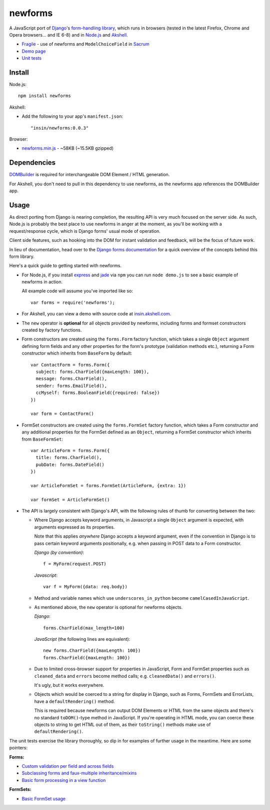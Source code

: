 ========
newforms
========

A JavaScript port of `Django`_'s `form-handling library`_, which runs in
browsers (tested in the latest Firefox, Chrome and Opera browsers... and
IE 6-8) and in `Node.js`_ and `Akshell`_.

- `Fragile`_ - use of newforms and ``ModelChoiceField`` in `Sacrum`_
- `Demo page`_
- `Unit tests`_

.. _`Fragile`: http://jonathan.buchanan153.users.btopenworld.com/sacrum/fragile/fragile.html
.. _`Sacrum`: https://github.com/insin/sacrum
.. _`Django`: http://www.djangoproject.com
.. _`form-handling library`: http://docs.djangoproject.com/en/dev/topics/forms/
.. _`Demo page`: http://jonathan.buchanan153.users.btopenworld.com/newforms/demo.html
.. _`Unit tests`: http://jonathan.buchanan153.users.btopenworld.com/newforms/tests/tests.html
.. _`Node.js`: http://nodejs.org
.. _`Akshell`: http://akshell.com

Install
=======

Node.js::

   npm install newforms

Akshell:

* Add the following to your app's ``manifest.json``::

     "insin/newforms:0.0.3"

Browser:

* `newforms.min.js`_ - ~58KB (~15.5KB gzipped)

.. _`newforms.min.js`: https://github.com/insin/newforms/raw/master/newforms.min.js

Dependencies
============

`DOMBuilder`_ is required for interchangeable DOM Element / HTML generation.

For Akshell, you don't need to pull in this dependency to use newforms, as the
newforms app references the DOMBuilder app.

.. _`DOMBuilder`: https://github.com/insin/DOMBuilder

Usage
=====

As direct porting from Django is nearing completion, the resulting API is
very much focused on the server side. As such, Node.js is probably the
best place to use newforms in anger at the moment, as you'll be working
with a request/response cycle, which is Django forms' usual mode of
operation.

Client side features, such as hooking into the DOM for instant validation
and feedback, will be the focus of future work.

In lieu of documentation, head over to the `Django forms documentation`_ for a
quick overview of the concepts behind this form library.

Here's a quick guide to getting started with newforms.

.. _`Django forms documentation`: http://docs.djangoproject.com/en/dev/topics/forms/

* For Node.js, if you install `express`_ and `jade`_ via ``npm`` you can run
  ``node demo.js`` to see a basic example of newforms in action.

  All example code will assume you've imported like so::

     var forms = require('newforms');

  .. _`express`: http://expressjs.com/
  .. _`jade`: http://jade-lang.com/
  .. _`npm`: http://npmjs.org/

* For Akshell, you can view a demo with source code at `insin.akshell.com`_.

  .. _`insin.akshell.com`: http://insin.akshell.com

* The ``new`` operator is **optional** for all objects provided by
  newforms, including forms and formset constructors created by factory
  functions.

* Form constructors are created using the ``forms.Form`` factory function,
  which takes a single ``Object`` argument defining form fields and any
  other properties for the form's prototype (validation methods etc.),
  returning a Form constructor which inherits from ``BaseForm`` by
  default::

     var ContactForm = forms.Form({
       subject: forms.CharField({maxLength: 100}),
       message: forms.CharField(),
       sender: forms.EmailField(),
       ccMyself: forms.BooleanField({required: false})
     })

     var form = ContactForm()

* FormSet constructors are created using the ``forms.FormSet`` factory
  function, which takes a Form constructor and any additional properties
  for the FormSet defined as an ``Object``, returning a FormSet constructor
  which inherits from ``BaseFormSet``::

     var ArticleForm = forms.Form({
       title: forms.CharField(),
       pubDate: forms.DateField()
     })

     var ArticleFormSet = forms.FormSet(ArticleForm, {extra: 1})

     var formSet = ArticleFormSet()

* The API is largely consistent with Django's API, with the following
  rules of thumb for converting between the two:

  * Where Django accepts keyword arguments, in Javascript a single
    ``Object`` argument is expected, with arguments expressed as its
    properties.

    Note that this applies *anywhere* Django accepts a keyword argument,
    even if the convention in Django is to  pass certain keyword arguments
    positionally, e.g. when passing in POST data to a Form constructor.

    *Django (by convention)*::

       f = MyForm(request.POST)

    *Javascript*::

       var f = MyForm({data: req.body})

  * Method and variable names which use ``underscores_in_python`` become
    ``camelCasedInJavaScript``.

  * As mentioned above, the ``new`` operator is optional for newforms
    objects.

    *Django*::

       forms.CharField(max_length=100)

    *JavaScript* (the following lines are equivalent)::

       new forms.CharField({maxLength: 100})
       forms.CharField({maxLength: 100})

  * Due to limited cross-browser support for properties in JavaScript,
    Form and FormSet properties such as ``cleaned_data`` and ``errors``
    become method calls; e.g. ``cleanedData()`` and ``errors()``.

    It's ugly, but it works everywhere.

  * Objects which would be coerced to a string for display in Django,
    such as Forms, FormSets and ErrorLists, have a ``defaultRendering()``
    method.

    This is required because newforms can output DOM Elements or HTML
    from the same objects and there's no standard ``toDOM()``-type method
    in JavaScript. If you're operating in HTML mode, you can coerce these
    objects to string to get HTML out of them, as their ``toString()``
    methods make use of ``defaultRendering()``.

The unit tests exercise the library thoroughly, so dip in for examples of
further usage in the meantime. Here are some pointers:

**Forms:**

* `Custom validation per field and across fields <https://github.com/insin/newforms/blob/master/tests/forms.js#L710-791>`_
* `Subclassing forms and faux-multiple inheritance/mixins <https://github.com/insin/newforms/blob/master/tests/forms.js#L1452-1529>`_
* `Basic form processing in a view function <https://github.com/insin/newforms/blob/master/tests/forms.js#L1738-1799>`_

**FormSets:**

* `Basic FormSet usage <https://github.com/insin/newforms/blob/master/tests/formsets.js#L39-78>`_
